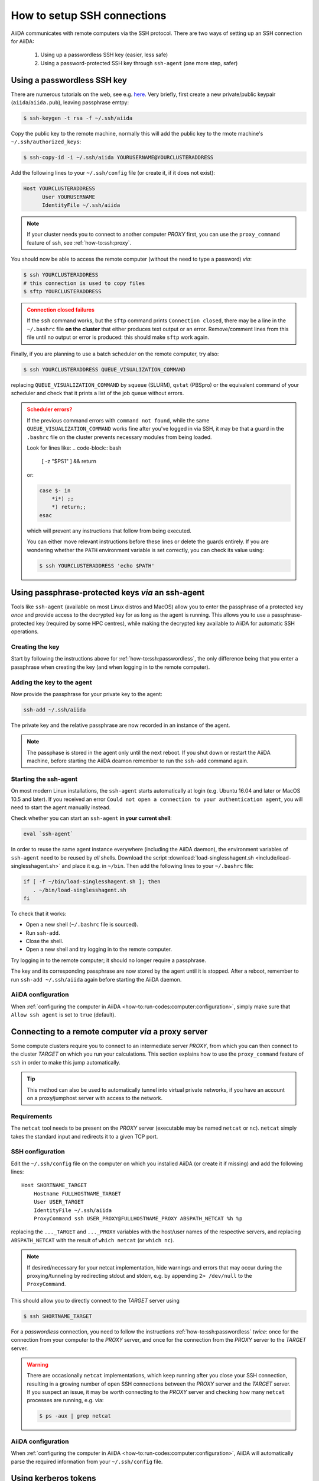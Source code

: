 .. _how-to:ssh:

****************************
How to setup SSH connections
****************************

AiiDA communicates with remote computers via the SSH protocol.
There are two ways of setting up an SSH connection for AiiDA:

 1. Using up a passwordless SSH key (easier, less safe)
 2. Using a password-protected SSH key through ``ssh-agent`` (one more step, safer)

.. _how-to:ssh:passwordless:

Using a passwordless SSH key
============================


There are numerous tutorials on the web, see e.g. `here <https://www.redhat.com/sysadmin/passwordless-ssh>`_.
Very briefly, first create a new private/public keypair (``aiida``/``aiida.pub``), leaving passphrase emtpy:

.. code-block:: console

   $ ssh-keygen -t rsa -f ~/.ssh/aiida

Copy the public key to the remote machine, normally this will add the public key to the rmote machine's ``~/.ssh/authorized_keys``:

.. code-block:: console

   $ ssh-copy-id -i ~/.ssh/aiida YOURUSERNAME@YOURCLUSTERADDRESS

Add the following lines to your ``~/.ssh/config`` file (or create it, if it does not exist):

.. code-block:: bash

   Host YOURCLUSTERADDRESS
         User YOURUSERNAME
         IdentityFile ~/.ssh/aiida

.. note::

  If your cluster needs you to connect to another computer *PROXY* first, you can use the ``proxy_command`` feature of ssh, see :ref:`how-to:ssh:proxy`.

You should now be able to access the remote computer (without the need to type a password) *via*:

.. code-block:: console

   $ ssh YOURCLUSTERADDRESS
   # this connection is used to copy files
   $ sftp YOURCLUSTERADDRESS

.. admonition:: Connection closed failures
   :class: attention title-icon-troubleshoot


   If the ``ssh`` command works, but the ``sftp`` command prints ``Connection closed``, there may be a line in the ``~/.bashrc`` file **on the cluster** that either produces text output or an error.
   Remove/comment lines from this file until no output or error is produced: this should make ``sftp`` work again.

Finally, if you are planning to use a batch scheduler on the remote computer, try also:

.. code-block:: console

   $ ssh YOURCLUSTERADDRESS QUEUE_VISUALIZATION_COMMAND

replacing ``QUEUE_VISUALIZATION_COMMAND`` by ``squeue`` (SLURM), ``qstat`` (PBSpro) or the equivalent command of your scheduler and check that it prints a list of the job queue without errors.

.. admonition:: Scheduler errors?
    :class: attention title-icon-troubleshoot

    If the previous command errors with ``command not found``, while the same ``QUEUE_VISUALIZATION_COMMAND`` works fine after you've logged in via SSH, it may be that a guard in the ``.bashrc`` file on the cluster prevents necessary modules from being loaded.

    Look for lines like:
    .. code-block:: bash

        [ -z "$PS1" ] && return

    or:

    .. code-block:: bash

        case $- in
            *i*) ;;
            *) return;;
        esac

    which will prevent any instructions that follow from being executed.

    You can either move relevant instructions before these lines or delete the guards entirely.
    If you are wondering whether the ``PATH`` environment variable is set correctly, you can check its value using:

    .. code-block:: bash

        $ ssh YOURCLUSTERADDRESS 'echo $PATH'

.. _how-to:ssh:passphrase:

Using passphrase-protected keys *via* an ssh-agent
==================================================


Tools like ``ssh-agent`` (available on most Linux distros and MacOS) allow you to enter the passphrase of a protected key *once* and provide access to the decrypted key for as long as the agent is running.
This allows you to use a passphrase-protected key (required by some HPC centres), while making the decrypted key available to AiiDA for automatic SSH operations.

Creating the key
^^^^^^^^^^^^^^^^

Start by following the instructions above for :ref:`how-to:ssh:passwordless`, the only difference being that you enter a passphrase when creating the key (and when logging in to the remote computer).

Adding the key to the agent
^^^^^^^^^^^^^^^^^^^^^^^^^^^

Now provide the passphrase for your private key to the agent:

.. code:: bash

    ssh-add ~/.ssh/aiida

The private key and the relative passphrase are now recorded in an instance of the agent.

.. note::

   The passphase is stored in the agent only until the next reboot.
   If you shut down or restart the AiiDA machine, before starting the AiiDA deamon remember to run the ``ssh-add`` command again.

Starting the ssh-agent
^^^^^^^^^^^^^^^^^^^^^^

On most modern Linux installations, the ``ssh-agent`` starts automatically at login (e.g. Ubuntu 16.04 and later or MacOS 10.5 and later).
If you received an error ``Could not open a connection to your authentication agent``, you will need to start the agent manually instead.

Check whether you can start an ``ssh-agent`` **in your current shell**:

.. code:: bash

   eval `ssh-agent`

In order to reuse the same agent instance everywhere (including the AiiDA daemon), the environment variables of ``ssh-agent`` need to be reused by *all* shells.
Download the script :download:`load-singlesshagent.sh <include/load-singlesshagent.sh>` and place it e.g. in ``~/bin``.
Then add the following lines to your ``~/.bashrc`` file:

.. code:: bash

   if [ -f ~/bin/load-singlesshagent.sh ]; then
      . ~/bin/load-singlesshagent.sh
   fi

To check that it works:

* Open a new shell (``~/.bashrc`` file is sourced).
* Run ``ssh-add``.
* Close the shell.
* Open a new shell and try logging in to the remote computer.

Try logging in to the remote computer; it should no longer require a passphrase.

The key and its corresponding passphrase are now stored by the agent until it is stopped.
After a reboot, remember to run ``ssh-add ~/.ssh/aiida`` again before starting the AiiDA daemon.

AiiDA configuration
^^^^^^^^^^^^^^^^^^^

When :ref:`configuring the computer in AiiDA <how-to:run-codes:computer:configuration>`, simply make sure that ``Allow ssh agent`` is set to ``true`` (default).

.. _how-to:ssh:proxy:

Connecting to a remote computer *via* a proxy server
====================================================

Some compute clusters require you to connect to an intermediate server *PROXY*, from which you can then connect to the cluster *TARGET* on which you run your calculations.
This section explains how to use the ``proxy_command`` feature of ``ssh`` in order to make this jump automatically.

.. tip::

  This method can also be used to automatically tunnel into virtual private networks, if you have an account on a proxy/jumphost server with access to the network.

Requirements
^^^^^^^^^^^^

The ``netcat`` tool needs to be present on the *PROXY* server (executable may be named ``netcat`` or ``nc``).
``netcat`` simply takes the standard input and redirects it to a given TCP port.

.. dropdown:: Installing netcat

    If neither ``netcat`` or ``nc`` are available, you will need to install it on your own.
    You can download a `netcat distribution <http://netcat.sourceforge.net/download.php>`_, unzip the downloaded package, ``cd`` into the folder and execute something like:

    .. code-block:: console

       $ ./configure --prefix=.
       $ make
       $ make install

    This usually creates a subfolder ``bin``, containing the ``netcat`` and ``nc`` executables.
    Write down the full path to ``nc`` which we will need later.



SSH configuration
^^^^^^^^^^^^^^^^^

Edit the ``~/.ssh/config`` file on the computer on which you installed AiiDA (or create it if missing) and add the following lines::

  Host SHORTNAME_TARGET
      Hostname FULLHOSTNAME_TARGET
      User USER_TARGET
      IdentityFile ~/.ssh/aiida
      ProxyCommand ssh USER_PROXY@FULLHOSTNAME_PROXY ABSPATH_NETCAT %h %p

replacing the ``..._TARGET`` and ``..._PROXY`` variables with the host/user names of the respective servers, and replacing ``ABSPATH_NETCAT`` with the result of ``which netcat`` (or ``which nc``).

.. note::

    If desired/necessary for your netcat implementation, hide warnings and errors  that may occur during the proxying/tunneling by redirecting stdout and stderr, e.g. by appending ``2> /dev/null`` to the ``ProxyCommand``.


This should allow you to directly connect to the *TARGET* server using

.. code-block:: console

   $ ssh SHORTNAME_TARGET

For a *passwordless* connection, you need to follow the instructions :ref:`how-to:ssh:passwordless` *twice*: once for the connection from your computer to the *PROXY* server, and once for the connection from the *PROXY* server to the *TARGET* server.


.. warning::

   There are occasionally ``netcat`` implementations, which keep running after you close your SSH connection, resulting in a growing number of open SSH connections between the *PROXY* server and the *TARGET* server.
   If you suspect an issue, it may be worth connecting to the *PROXY* server and checking how many ``netcat`` processes are running, e.g. via:

   .. code-block:: console

      $ ps -aux | grep netcat

AiiDA configuration
^^^^^^^^^^^^^^^^^^^

When :ref:`configuring the computer in AiiDA <how-to:run-codes:computer:configuration>`, AiiDA will automatically parse the required information from your ``~/.ssh/config`` file.

.. dropdown:: Specifying the proxy_command manually

    If, for any reason, you need to specify the ``proxy_command`` option of ``verdi computer configure ssh`` manually, please note the following:

      1. Don't use placeholders ``%h`` and ``%p`` (AiiDA replaces them only when parsing from the ``~/.ssh/config`` file) but provide the actual hostname and port.
      2. Don't include stdout/stderr redirection (AiiDA strips it automatically, but only when parsing from the ``~/.ssh/config`` file).


Using kerberos tokens
=====================

If the remote machine requires authentication through a Kerberos token (that you need to obtain before using ssh), you typically need to

 * install ``libffi`` (``sudo apt-get install libffi-dev`` under Ubuntu)
 * install the ``ssh_kerberos`` extra during the installation of aiida-core (see :ref:`intro:install:aiida-core`).

If you provide all necessary ``GSSAPI`` options in your ``~/.ssh/config`` file, ``verdi computer configure`` should already pick up the appropriate values for all the gss-related options.
